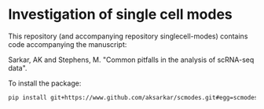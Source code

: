 * Investigation of single cell modes

  This repository (and accompanying repository singlecell-modes) contains code
  accompanying the manuscript:

  Sarkar, AK and Stephens, M. "Common pitfalls in the analysis of scRNA-seq
  data".

  To install the package:

  #+BEGIN_SRC sh
    pip install git+https://www.github.com/aksarkar/scmodes.git#egg=scmodes
  #+END_SRC

  
